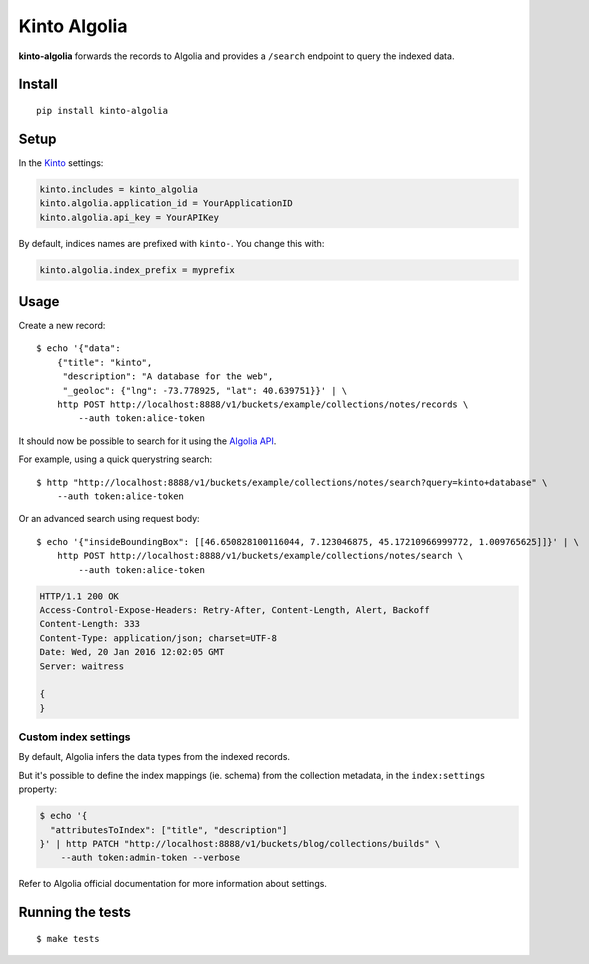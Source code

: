 Kinto Algolia
#############

.. image:: https://img.shields.io/travis/Kinto/kinto-algolia.svg
        :target: https://travis-ci.org/Kinto/kinto-algolia

.. image:: https://img.shields.io/pypi/v/kinto-algolia.svg
        :target: https://pypi.python.org/pypi/kinto-algolia

.. image:: https://coveralls.io/repos/Kinto/kinto-algolia/badge.svg?branch=master
        :target: https://coveralls.io/r/Kinto/kinto-algolia

**kinto-algolia** forwards the records to Algolia and provides a ``/search``
endpoint to query the indexed data.


Install
=======

::

    pip install kinto-algolia


Setup
=====

In the `Kinto <http://kinto.readthedocs.io/>`_ settings:

.. code-block :: ini

    kinto.includes = kinto_algolia
    kinto.algolia.application_id = YourApplicationID
    kinto.algolia.api_key = YourAPIKey

By default, indices names are prefixed with ``kinto-``. You change this with:

.. code-block :: ini

    kinto.algolia.index_prefix = myprefix


Usage
=====

Create a new record:

::

    $ echo '{"data":
        {"title": "kinto",
         "description": "A database for the web",
         "_geoloc": {"lng": -73.778925, "lat": 40.639751}}' | \
        http POST http://localhost:8888/v1/buckets/example/collections/notes/records \
            --auth token:alice-token


It should now be possible to search for it using the `Algolia API <https://www.elastic.co/guide/en/algolia/reference/current/index.html>`_.

For example, using a quick querystring search:

::

    $ http "http://localhost:8888/v1/buckets/example/collections/notes/search?query=kinto+database" \
        --auth token:alice-token


Or an advanced search using request body:

::

    $ echo '{"insideBoundingBox": [[46.650828100116044, 7.123046875, 45.17210966999772, 1.009765625]]}' | \
        http POST http://localhost:8888/v1/buckets/example/collections/notes/search \
            --auth token:alice-token

.. code-block:: http

    HTTP/1.1 200 OK
    Access-Control-Expose-Headers: Retry-After, Content-Length, Alert, Backoff
    Content-Length: 333
    Content-Type: application/json; charset=UTF-8
    Date: Wed, 20 Jan 2016 12:02:05 GMT
    Server: waitress

    {
    }


Custom index settings
---------------------

By default, Algolia infers the data types from the indexed records.

But it's possible to define the index mappings (ie. schema) from the collection metadata,
in the ``index:settings`` property:

.. code-block:: bash

    $ echo '{
      "attributesToIndex": ["title", "description"]
    }' | http PATCH "http://localhost:8888/v1/buckets/blog/collections/builds" \
        --auth token:admin-token --verbose

Refer to Algolia official documentation for more information about settings.


Running the tests
=================

::

  $ make tests

